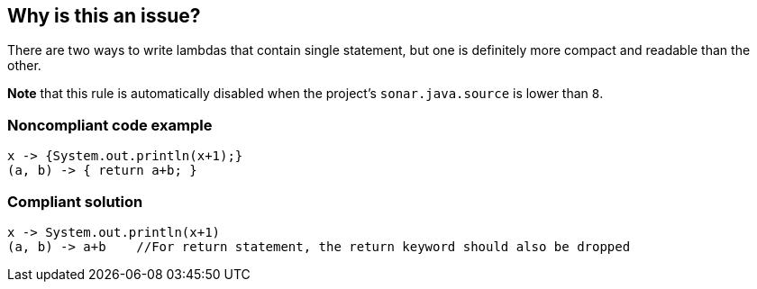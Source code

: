 == Why is this an issue?

There are two ways to write lambdas that contain single statement, but one is definitely more compact and readable than the other.


*Note* that this rule is automatically disabled when the project's ``++sonar.java.source++`` is lower than ``++8++``.


=== Noncompliant code example

[source,java]
----
x -> {System.out.println(x+1);}
(a, b) -> { return a+b; }
----


=== Compliant solution

[source,java]
----
x -> System.out.println(x+1)
(a, b) -> a+b    //For return statement, the return keyword should also be dropped
----



ifdef::env-github,rspecator-view[]

'''
== Implementation Specification
(visible only on this page)

=== Message

Remove the useless curly braces around this statement[ and then remove useless return keyword].  [(sonar.java.source not set. Assuming 8 or greater.)]


'''
== Comments And Links
(visible only on this page)

=== on 21 Feb 2014, 16:03:58 Freddy Mallet wrote:
Is implemented by \http://jira.codehaus.org/browse/SONARJAVA-453

endif::env-github,rspecator-view[]
